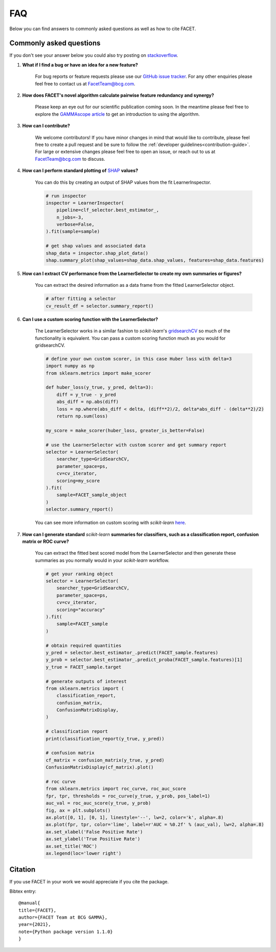 .. _faqs:

FAQ
===

Below you can find answers to commonly asked questions as well as how to cite FACET.

Commonly asked questions
------------------------

If you don't see your answer below you could also try posting
on `stackoverflow <https://stackoverflow.com/>`_.

1. **What if I find a bug or have an idea for a new feature?**

    For bug reports or feature requests please use our
    `GitHub issue tracker <https://github.com/BCG-X-Official/facet/issues>`_.
    For any other enquiries please feel free to contact us at FacetTeam@bcg.com.

2. **How does FACET's novel algorithm calculate pairwise feature redundancy and synergy?**

    Please keep an eye out for our scientific publication coming soon. In the meantime
    please feel free to explore the
    `GAMMAscope article <https://medium.com/bcggamma/gamma-facet-a-new-approach-for-universal-explanations-of-machine-learning-models-b566877e7812>`__
    to get an introduction to using the algorithm.

3. **How can I contribute?**

    We welcome contributors! If you have minor changes in mind that would like to
    contribute, please feel free to create a pull request and be sure to follow the
    :ref:`developer guidelines<contribution-guide>`.
    For large or extensive changes please feel free to open an
    issue, or reach out to us at FacetTeam@bcg.com to discuss.

4. **How can I perform standard plotting of**
   `SHAP <https://shap.readthedocs.io/en/latest/>`__ **values?**

    You can do this by creating an output of SHAP values from the fit LearnerInspector.

    .. code-block:: Python

        # run inspector
        inspector = LearnerInspector(
            pipeline=clf_selector.best_estimator_,
            n_jobs=-3,
            verbose=False,
        ).fit(sample=sample)

        # get shap values and associated data
        shap_data = inspector.shap_plot_data()
        shap.summary_plot(shap_values=shap_data.shap_values, features=shap_data.features)



5. **How can I extract CV performance from the LearnerSelector to create my
   own summaries or figures?**

    You can extract the desired information as a data frame from the fitted
    LearnerSelector object.

    .. code-block:: Python

        # after fitting a selector
        cv_result_df = selector.summary_report()


6. **Can I use a custom scoring function with the LearnerSelector?**

    The LearnerSelector works in a similar fashion to *scikit-learn*'s
    `gridsearchCV <https://scikit-learn.org/stable/modules/generated/sklearn.model_selection.GridSearchCV.html>`_
    so much of the functionality is equivalent. You can pass a custom scoring
    function much as you would for gridsearchCV.

    .. code-block:: Python

        # define your own custom scorer, in this case Huber loss with delta=3
        import numpy as np
        from sklearn.metrics import make_scorer

        def huber_loss(y_true, y_pred, delta=3):
            diff = y_true - y_pred
            abs_diff = np.abs(diff)
            loss = np.where(abs_diff < delta, (diff**2)/2, delta*abs_diff - (delta**2)/2)
            return np.sum(loss)

        my_score = make_scorer(huber_loss, greater_is_better=False)

        # use the LearnerSelector with custom scorer and get summary report
        selector = LearnerSelector(
            searcher_type=GridSearchCV,
            parameter_space=ps,
            cv=cv_iterator,
            scoring=my_score
        ).fit(
            sample=FACET_sample_object
        )
        selector.summary_report()

    You can see more information on custom scoring with *scikit-learn*
    `here <https://scikit-learn.org/stable/modules/model_evaluation.html#scoring>`__.


7. **How can I generate standard** *scikit-learn* **summaries for classifiers, such as a
   classification report, confusion matrix or ROC curve?**

    You can extract the fitted best scored model from the LearnerSelector and
    then generate these summaries as you normally would in your *scikit-learn*
    workflow.

    .. code-block:: Python

        # get your ranking object
        selector = LearnerSelector(
            searcher_type=GridSearchCV,
            parameter_space=ps,
            cv=cv_iterator,
            scoring="accuracy"
        ).fit(
            sample=FACET_sample
        )

        # obtain required quantities
        y_pred = selector.best_estimator_.predict(FACET_sample.features)
        y_prob = selector.best_estimator_.predict_proba(FACET_sample.features)[1]
        y_true = FACET_sample.target

        # generate outputs of interest
        from sklearn.metrics import (
            classification_report,
            confusion_matrix,
            ConfusionMatrixDisplay,
        )

        # classification report
        print(classification_report(y_true, y_pred))

        # confusion matrix
        cf_matrix = confusion_matrix(y_true, y_pred)
        ConfusionMatrixDisplay(cf_matrix).plot()

        # roc curve
        from sklearn.metrics import roc_curve, roc_auc_score
        fpr, tpr, thresholds = roc_curve(y_true, y_prob, pos_label=1)
        auc_val = roc_auc_score(y_true, y_prob)
        fig, ax = plt.subplots()
        ax.plot([0, 1], [0, 1], linestyle='--', lw=2, color='k', alpha=.8)
        ax.plot(fpr, tpr, color='lime', label=r'AUC = %0.2f' % (auc_val), lw=2, alpha=.8)
        ax.set_xlabel('False Positive Rate')
        ax.set_ylabel('True Positive Rate')
        ax.set_title('ROC')
        ax.legend(loc='lower right')

Citation
--------
If you use FACET in your work we would appreciate if you cite the package.

Bibtex entry::

     @manual{
     title={FACET},
     author={FACET Team at BCG GAMMA},
     year={2021},
     note={Python package version 1.1.0}
     }
